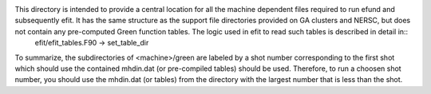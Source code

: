 This directory is intended to provide a central location for all the machine dependent files required to run efund and subsequently efit.  It has the same structure as the support file directories provided on GA clusters and NERSC, but does not contain any pre-computed Green function tables.  The logic used in efit to read such tables is described in detail in::
  efit/efit_tables.F90 -> set_table_dir

To summarize, the subdirectories of <machine>/green are labeled by a shot number corresponding to the first shot which should use the contained mhdin.dat (or pre-compiled tables) should be used.  Therefore, to run a choosen shot number, you should use the mhdin.dat (or tables) from the directory with the largest number that is less than the shot.
